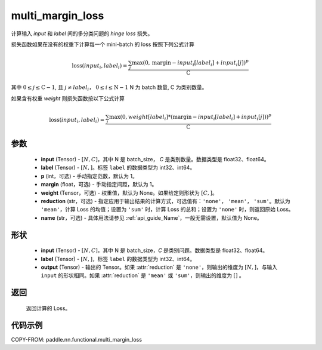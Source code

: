 .. _cn_api_paddle_nn_functional_multi_margin_loss:

multi_margin_loss
-------------------------------

.. py:function:: paddle.nn.functional.multi_margin_loss(input, label, p:int = 1, margin: float = 1.0, weight=None, reduction: str = 'mean', name:str=None)

计算输入 `input` 和 `label` 间的多分类问题的 `hinge loss` 损失。


损失函数如果在没有的权重下计算每一个 mini-batch 的 loss 按照下列公式计算

.. math::
    \text{loss}(input_i, label_i) = \frac{\sum_{j} \max(0, \text{margin} - input_i[label_i] + input_i[j])^p}{\text{C}}

其中 :math:`0 \leq j \leq \text{C}-1`, 且 :math:`j \neq label_i`， :math:`0 \leq i \leq \text{N}-1` N 为 batch 数量, C 为类别数量。

如果含有权重 `weight` 则损失函数按以下公式计算

.. math::
    \text{loss}(input_i, label_i) = \frac{\sum_{j} \max(0, weight[label_i] * (\text{margin} - input_i[label_i] + input_i[j]))^p}{\text{C}}

参数
:::::::::
    - **input** (Tensor) - :math:`[N, C]`，其中 N 是 batch_size， `C` 是类别数量。数据类型是 float32、float64。
    - **label** (Tensor) - :math:`[N, ]`。标签 ``label`` 的数据类型为 int32、int64。
    - **p** (int，可选) - 手动指定范数，默认为 1。
    - **margin** (float，可选) - 手动指定间距，默认为 1。
    - **weight** (Tensor，可选) - 权重值，默认为 None。如果给定则形状为 :math:`[C, ]`。
    - **reduction** (str，可选) - 指定应用于输出结果的计算方式，可选值有：``'none'``， ``'mean'``， ``'sum'``。默认为 ``'mean'``，计算 Loss 的均值；设置为 ``'sum'`` 时，计算 Loss 的总和；设置为 ``'none'`` 时，则返回原始 Loss。
    - **name** (str，可选) - 具体用法请参见 :ref:`api_guide_Name`，一般无需设置，默认值为 None。

形状
:::::::::
    - **input** (Tensor) - :math:`[N, C ]`，其中 N 是 batch_size，`C` 是类别问题。数据类型是 float32、float64。
    - **label** (Tensor) - :math:`[N, ]`，标签 ``label`` 的数据类型为 int32、int64。
    - **output** (Tensor) - 输出的 Tensor。如果 :attr:`reduction` 是 ``'none'``，则输出的维度为 :math:`[N, ]`，与输入 ``input`` 的形状相同。如果 :attr:`reduction` 是 ``'mean'`` 或 ``'sum'``，则输出的维度为 :math:`[]` 。

返回
:::::::::
   返回计算的 Loss。

代码示例
:::::::::
COPY-FROM: paddle.nn.functional.multi_margin_loss
